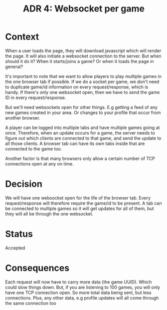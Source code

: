 #+TITLE: ADR 4: Websocket per game

* Context

When a user loads the page, they will download javascript which will
render the page. It will also initiate a websocket connection to the
server. But when should it do it? When it starts/joins a game? Or
when it loads the page in general?

It's important to note that we want to allow players to play multiple
games in the one browser tab if possible. If we do a socket per game,
we don't need to duplicate game/id information on every
request/response, which is handy. If there's only one websocket open,
then we have to send the game ID in every request/response.

But we'll need websockets open for other things. E.g getting a feed
of any new games created in your area. Or changes to your profile
that occur from another browser.

A player can be logged into multiple tabs and have multiple games
going at once. Therefore, when an update occurs for a game, the
server needs to figure out which clients are connected to that game,
and send the update to all those clients. A browser tab can have its
own tabs inside that are connected to the game too.

Another factor is that many browsers only allow a certain number of
TCP connections open at any on time.

* Decision

We will have one websocket open for the life of the browser tab.
Every request/response will therefore require the game/id to be
present. A tab can be connected to multiple games so it will get
updates for all of them, but they will all be through the one
websocket.

* Status

Accepted

* Consequences

Each request will now have to carry more data (the game UUID). Which
could slow things down. But, if you are listening to 100 games, you
will only have one TCP connection open. So more total data being
sent, but less connections. Plus, any other data, e.g profile updates
will all come through the same connection too
